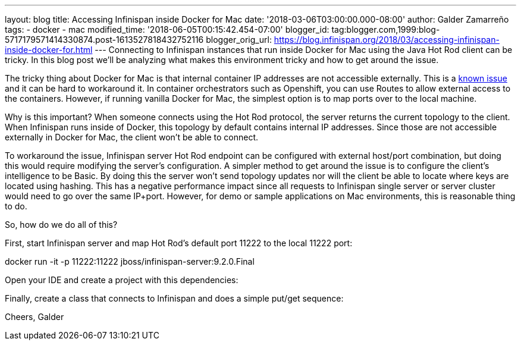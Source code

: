 ---
layout: blog
title: Accessing Infinispan inside Docker for Mac
date: '2018-03-06T03:00:00.000-08:00'
author: Galder Zamarreño
tags:
- docker
- mac
modified_time: '2018-06-05T00:15:42.454-07:00'
blogger_id: tag:blogger.com,1999:blog-5717179571414330874.post-1613527818432752116
blogger_orig_url: https://blog.infinispan.org/2018/03/accessing-infinispan-inside-docker-for.html
---
Connecting to Infinispan instances that run inside Docker for Mac using
the Java Hot Rod client can be tricky. In this blog post we'll be
analyzing what makes this environment tricky and how to get around the
issue.

The tricky thing about Docker for Mac is that internal container IP
addresses are not accessible externally. This is a
https://github.com/docker/for-mac/issues/155[known issue] and it can be
hard to workaround it. In container orchestrators such as Openshift, you
can use Routes to allow external access to the containers. However, if
running vanilla Docker for Mac, the simplest option is to map ports over
to the local machine.

Why is this important? When someone connects using the Hot Rod protocol,
the server returns the current topology to the client. When Infinispan
runs inside of Docker, this topology by default contains internal IP
addresses. Since those are not accessible externally in Docker for Mac,
the client won't be able to connect.

To workaround the issue, Infinispan server Hot Rod endpoint can be
configured with external host/port combination, but doing this would
require modifying the server's configuration. A simpler method to get
around the issue is to configure the client's intelligence to be Basic.
By doing this the server won't send topology updates nor will the client
be able to locate where keys are located using hashing. This has a
negative performance impact since all requests to Infinispan single
server or server cluster would need to go over the same IP+port.
However, for demo or sample applications on Mac environments, this is
reasonable thing to do.

So, how do we do all of this?

First, start Infinispan server and map Hot Rod's default port 11222 to
the local 11222 port:

docker run -it -p 11222:11222 jboss/infinispan-server:9.2.0.Final

Open your IDE and create a project with this dependencies:




Finally, create a class that connects to Infinispan and does a simple
put/get sequence:




Cheers,
Galder
